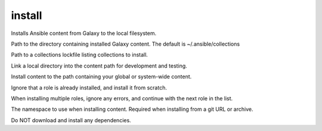 .. _mazer_reference_install:

install
=======

.. program::mazer install [options] [-r FILE | repo_name(s)[,version] | scm+repo_url[,version] | tar_file(s)]

Installs Ansible content from Galaxy to the local filesystem.

.. option:: -c, --collections-path

Path to the directory containing installed Galaxy content.
The default is ~/.ansible/collections

.. option:: -l, --lockfile

Path to a collections lockfile listing collections to install.

.. option:: -e, --editable

Link a local directory into the content path for development and testing.

.. option:: -g, --global

Install content to the path containing your global or system-wide content.

.. option:: -f, --force

Ignore that a role is already installed, and install it from scratch.

.. option:: -i, --ignore-errors

When installing multiple roles, ignore any errors, and continue with the next role in the list.

.. option:: --namespace

The namespace to use when installing content. Required when installing from a git URL or archive.

.. option:: -n, --no-deps

Do NOT download and install any dependencies.
